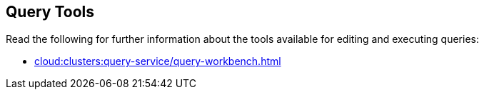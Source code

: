 == Query Tools

// tag::body[]
Read the following for further information about the tools available for editing and executing queries:

ifdef::flag-devex-command-line[]
* xref:server:tools:cbq-shell.adoc[]
endif::flag-devex-command-line[]

* xref:cloud:clusters:query-service/query-workbench.adoc[]
// end::body[]